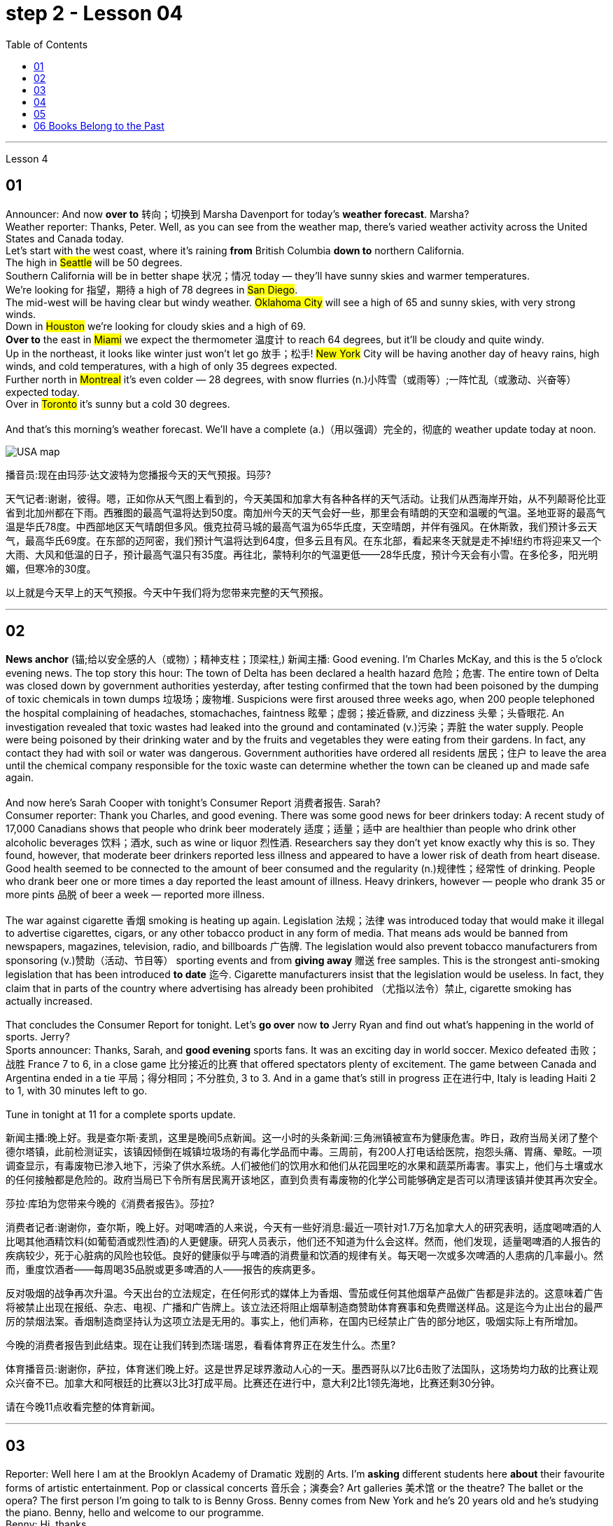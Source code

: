 
= step 2 - Lesson 04
:toc:


---


Lesson 4 +


== 01

Announcer: And now *over to* 转向；切换到 Marsha Davenport for today's *weather forecast*. Marsha? +
Weather reporter: Thanks, Peter. Well, as you can see from the weather map, there's varied weather activity across the United States and Canada today.  +
Let's start with the west coast, where it's raining *from* British Columbia *down to* northern California.  +
The high in #Seattle# will be 50 degrees.  +
Southern California will be in better shape 状况；情况 today — they'll have sunny skies and warmer temperatures.  +
We're looking for 指望，期待 a high of 78 degrees in #San Diego#.  +
The mid-west will be having clear but windy weather. #Oklahoma City# will see a high of 65 and sunny skies, with very strong winds.  +
Down in #Houston# we're looking for cloudy skies and a high of 69.  +
*Over to* the east in #Miami# we expect the thermometer 温度计 to reach 64 degrees, but it'll be cloudy and quite windy.  +
Up in the northeast, it looks like winter just won't let go 放手；松手! #New York# City will be having another day of heavy rains, high winds, and cold temperatures, with a high of only 35 degrees expected.  +
Further north in #Montreal# it's even colder — 28 degrees, with snow flurries  (n.)小阵雪（或雨等）;一阵忙乱（或激动、兴奋等） expected today.  +
Over in #Toronto# it's sunny but a cold 30 degrees. +
 +
And that's this morning's weather forecast. We'll have a complete (a.)（用以强调）完全的，彻底的 weather update today at noon.


image:../img/USA map.png[,]

播音员:现在由玛莎·达文波特为您播报今天的天气预报。玛莎?

天气记者:谢谢，彼得。嗯，正如你从天气图上看到的，今天美国和加拿大有各种各样的天气活动。让我们从西海岸开始，从不列颠哥伦比亚省到北加州都在下雨。西雅图的最高气温将达到50度。南加州今天的天气会好一些，那里会有晴朗的天空和温暖的气温。圣地亚哥的最高气温是华氏78度。中西部地区天气晴朗但多风。俄克拉荷马城的最高气温为65华氏度，天空晴朗，并伴有强风。在休斯敦，我们预计多云天气，最高华氏69度。在东部的迈阿密，我们预计气温将达到64度，但多云且有风。在东北部，看起来冬天就是走不掉!纽约市将迎来又一个大雨、大风和低温的日子，预计最高气温只有35度。再往北，蒙特利尔的气温更低——28华氏度，预计今天会有小雪。在多伦多，阳光明媚，但寒冷的30度。



以上就是今天早上的天气预报。今天中午我们将为您带来完整的天气预报。



---

== 02

*News anchor* (锚;给以安全感的人（或物）；精神支柱；顶梁柱,) 新闻主播: Good evening. I'm Charles McKay, and this is the 5 o'clock evening news. The top story this hour: The town of Delta has been declared a health hazard 危险；危害. The entire town of Delta was closed down by government authorities yesterday, after testing confirmed that the town had been poisoned by the dumping of toxic chemicals in town dumps 垃圾场；废物堆. Suspicions were first aroused three weeks ago, when 200 people telephoned the hospital complaining of headaches, stomachaches, faintness 眩晕；虚弱；接近昏厥, and dizziness 头晕；头昏眼花. An investigation revealed that toxic wastes had leaked into the ground and contaminated (v.)污染；弄脏 the water supply. People were being poisoned by their drinking water and by the fruits and vegetables they were eating from their gardens. In fact, any contact they had with soil or water was dangerous. Government authorities have ordered all residents  居民；住户 to leave the area until the chemical company responsible for the toxic waste can determine whether the town can be cleaned up and made safe again. +
 +
And now here's Sarah Cooper with tonight's Consumer Report 消费者报告. Sarah? +
Consumer reporter: Thank you Charles, and good evening. There was some good news for beer drinkers today: A recent study of 17,000 Canadians shows that people who drink beer moderately 适度；适量；适中 are healthier than people who drink other alcoholic beverages 饮料；酒水, such as wine or liquor 烈性酒. Researchers say they don't yet know exactly why this is so. They found, however, that moderate beer drinkers reported less illness and appeared to have a lower risk of death from heart disease. Good health seemed to be connected to the amount of beer consumed and the regularity (n.)规律性；经常性 of drinking. People who drank beer one or more times a day reported the least amount of illness. Heavy drinkers, however — people who drank 35 or more pints 品脱 of beer a week — reported more illness. +
 +
The war against cigarette 香烟 smoking is heating up again. Legislation 法规；法律 was introduced today that would make it illegal to advertise cigarettes, cigars, or any other tobacco product in any form of media. That means ads would be banned from newspapers, magazines, television, radio, and billboards 广告牌. The legislation would also prevent tobacco manufacturers from sponsoring  (v.)赞助（活动、节目等） sporting events and from *giving away* 赠送 free samples. This is the strongest anti-smoking legislation that has been introduced *to date* 迄今. Cigarette manufacturers insist that the legislation would be useless. In fact, they claim that in parts of the country where advertising has already been prohibited （尤指以法令）禁止, cigarette smoking has actually increased. +
 +
That concludes the Consumer Report for tonight. Let's *go over* now *to* Jerry Ryan and find out what's happening in the world of sports. Jerry? +
Sports announcer: Thanks, Sarah, and *good evening* sports fans. It was an exciting day in world soccer. Mexico defeated 击败；战胜 France 7 to 6, in a close game 比分接近的比赛 that offered spectators plenty of excitement. The game between Canada and Argentina ended in a tie 平局；得分相同；不分胜负, 3 to 3. And in a game that's still in progress 正在进行中, Italy is leading Haiti 2 to 1, with 30 minutes left to go. +
 +
Tune in tonight at 11 for a complete sports update.

新闻主播:晚上好。我是查尔斯·麦凯，这里是晚间5点新闻。这一小时的头条新闻:三角洲镇被宣布为健康危害。昨日，政府当局关闭了整个德尔塔镇，此前检测证实，该镇因倾倒在城镇垃圾场的有毒化学品而中毒。三周前，有200人打电话给医院，抱怨头痛、胃痛、晕眩。一项调查显示，有毒废物已渗入地下，污染了供水系统。人们被他们的饮用水和他们从花园里吃的水果和蔬菜所毒害。事实上，他们与土壤或水的任何接触都是危险的。政府当局已下令所有居民离开该地区，直到负责有毒废物的化学公司能够确定是否可以清理该镇并使其再次安全。



莎拉·库珀为您带来今晚的《消费者报告》。莎拉?

消费者记者:谢谢你，查尔斯，晚上好。对喝啤酒的人来说，今天有一些好消息:最近一项针对1.7万名加拿大人的研究表明，适度喝啤酒的人比喝其他酒精饮料(如葡萄酒或烈性酒)的人更健康。研究人员表示，他们还不知道为什么会这样。然而，他们发现，适量喝啤酒的人报告的疾病较少，死于心脏病的风险也较低。良好的健康似乎与啤酒的消费量和饮酒的规律有关。每天喝一次或多次啤酒的人患病的几率最小。然而，重度饮酒者——每周喝35品脱或更多啤酒的人——报告的疾病更多。



反对吸烟的战争再次升温。今天出台的立法规定，在任何形式的媒体上为香烟、雪茄或任何其他烟草产品做广告都是非法的。这意味着广告将被禁止出现在报纸、杂志、电视、广播和广告牌上。该立法还将阻止烟草制造商赞助体育赛事和免费赠送样品。这是迄今为止出台的最严厉的禁烟法案。香烟制造商坚持认为这项立法是无用的。事实上，他们声称，在国内已经禁止广告的部分地区，吸烟实际上有所增加。



今晚的消费者报告到此结束。现在让我们转到杰瑞·瑞恩，看看体育界正在发生什么。杰里?

体育播音员:谢谢你，萨拉，体育迷们晚上好。这是世界足球界激动人心的一天。墨西哥队以7比6击败了法国队，这场势均力敌的比赛让观众兴奋不已。加拿大和阿根廷的比赛以3比3打成平局。比赛还在进行中，意大利2比1领先海地，比赛还剩30分钟。



请在今晚11点收看完整的体育新闻。



---

== 03

Reporter: Well here I am at the Brooklyn Academy of Dramatic 戏剧的 Arts. I'm *asking* different students here *about* their favourite forms of artistic entertainment. Pop or classical concerts 音乐会；演奏会? Art galleries 美术馆 or the theatre? The ballet or the opera? The first person I'm going to talk to is Benny Gross. Benny comes from New York and he's 20 years old and he's studying the piano. Benny, hello and welcome to our programme. +
Benny: Hi, thanks. +
Reporter: So, first question Benny — have you ever been to an art gallery? +
Benny: Yes, lots of times. +
Reporter: And the ballet, have you ever been to the ballet? +
Benny: Yes, a few times. It's all right, I quite like it. +
Reporter: And what about classical concerts? +
Benny: Yes, of course, many many times. +
Reporter: Erm — next — have you ever been to an exhibition, Benny? +
Benny: Oh, yes — I love going to photographic 摄影的 exhibitions. +
Reporter: Do you? Now, next question — what about a ... folk 普通百姓;民间 concert? +
Benny: No, never. I think folk music is awful. +
Reporter: Ok. And the opera? Have you ever been to the opera? +
Benny: Yes. Two or three times. It's a little difficult but I quite like it. +
Reporter: And a pop concert? +
Benny: No, never. +
Reporter: And finally — have you ever been to the theatre? +
Benny: Yes, once or twice, but I didn't like it much. +
Reporter: Ok Benny. Now the next thing is — which do you like best from this list of eight forms of artistic entertainment? +
Benny: Well I like going to classical concerts best because I'm a musician 音乐家；作曲家, and I love classical music. +
Reporter: Ok and what next? +
Benny: Erm let's see — next, art galleries I think. And then, exhibitions. +
Reporter: OK — art galleries, then exhibitions. Then? The theatre? +
Benny: No, I don't think so, I don't really like the theatre. +
Reporter: The ballet? The opera? Which do you prefer of those two? +
Benny: The opera. +
Reporter: So of the theatre and the ballet, which do you prefer? +
Benny: Erm, the ballet I think because there's the music. I can always enjoy the music if I don't always like the dancing. +
Reporter: Right, well, thanks very much, Benny. +
Benny: You're welcome 不客气. +


Reporter: My next guest is Kimberley Martins. What are you studying here, Kimberley? +
Kimberley: Modern dance. I want to be a professional dancer when I leave. +
Reporter: OK, so here we go. First question — have you ever been to an art gallery? +
Kimberley: Yes, lots of times. +
Reporter: And have you ever been to the ballet? Stupid question I think. +
Kimberley: Yes, a bit. Of course I have. I go almost every night if I can. +
Reporter: And what about classical concerts? +
Kimberley: Yes —there are classical concerts here a lot —the other students perform here and I go to those when I can. +
Reporter: What about exhibitions —have you ever—? +
Kimberley: Oh yes, lots of times —I like exhibitions —exhibitions about famous people —dancers, actors, you know— +
Reporter: Mmm. And what about a folk concert? Have you ever been to one of them? +
Kimberley: No, I don't like folk music very much. +
Reporter: What about the opera? +
Kimberley: No, never. I don't really like opera. It's a bit too heavy for me. +
Reporter: A pop concert? +
Kimberley: Yes. I saw Madonna once. She was fantastic —she's a really great dancer. +
Reporter: And have you ever been to the theatre? +
Kimberley: Yes, I have. +
Reporter: Right. Thank you Kimberley. My next question is —which do you like best of all? And I think I know the answer. +
Kimberley: Yes—ballet, of course. After that, exhibitions. And after that, art galleries. +
Reporter: OK. +
Kimberley: Erm, what's left. Can I see the list? +
Reporter: Yes, of course. +
Kimberley: Erm, let me see —oh, it's difficult —I suppose —what next? —er —classical concerts, pop concerts, the theatre. Well, I think pop concerts next, I like going to those. Then I don't know. Classical concerts or the theatre? Classical concerts I think. So that leaves the theatre after them. OK? +
Reporter: Great. And many thanks for talking to us, Kimberley. +
Kimberley: You're welcome.

记者:我现在在布鲁克林戏剧艺术学院。我在这里问不同的学生他们最喜欢的艺术娱乐形式。流行音乐会还是古典音乐会?美术馆还是剧院?芭蕾舞还是歌剧?我要找的第一个人是本尼·格罗斯。本尼来自纽约，他今年20岁，正在学习钢琴。本尼，大家好，欢迎来到我们的节目。 +
本尼:嗨，谢谢。 +
记者:第一个问题，本尼，你去过美术馆吗? +
本尼:是的，很多次。 +
记者:还有芭蕾，你看过芭蕾吗? +
本尼:是的，去过几次。没关系，我很喜欢。 +
记者:那古典音乐会呢? +
本尼:是的，当然，很多很多次。 +
记者:接下来，本尼，你去过展览吗? +
本尼:哦，是的，我喜欢看摄影展。 +
记者:是吗?下一个问题——民间音乐会怎么样? +
本尼:不，从来没有。我认为民间音乐很糟糕。 +
记者:好的。歌剧呢?你去过歌剧院吗? +
本尼:是的。两三次。有点难，但我很喜欢。 +
记者:那流行音乐会呢? +
本尼:不，从来没有。 +
记者:最后，你去过剧院吗? +
本尼:是的，有一两次，但我不太喜欢。 +
记者:好的，本尼。下一个问题是，在这八种艺术娱乐形式中，你最喜欢哪一种? +
本尼:嗯，我最喜欢去古典音乐会，因为我是音乐家，我喜欢古典音乐。 +
记者:好的，接下来呢? +
本尼:嗯，让我想想，下一个，我想是美术馆。然后是展览。 +
记者:好的，画廊，然后是展览。然后呢?剧院吗? +
本尼:不，我不这么认为，我真的不喜欢剧院。 +
记者:芭蕾舞?歌剧吗?这两个你更喜欢哪一个? +
本尼:歌剧。 +
记者:那么戏剧和芭蕾，你更喜欢哪一个? +
本尼:嗯，我想是芭蕾，因为有音乐。如果我不总是喜欢跳舞，我可以总是享受音乐。 +
记者:好的，非常感谢你，本尼。 +
本尼:不客气。 +
记者:下一位嘉宾是金伯利·马丁斯。你在这里学什么，金伯利? +
金伯利:现代舞。我离开后想成为一名职业舞者。 +
记者:好的，我们开始吧。第一个问题，你去过美术馆吗? +
金伯利:是的，很多次。 +
记者:你看过芭蕾舞吗?我认为这是个愚蠢的问题。 +
金伯利:是的，有一点。当然了。如果可以的话，我几乎每天晚上都去。 +
记者:那古典音乐会呢? +
金伯利:是的，这里有很多古典音乐会，其他学生在这里表演，我一有空就去看。 +
记者:那展览呢——你曾经——吗? +
金伯利:哦，是的，很多时候——我喜欢展览——关于名人的展览——舞蹈家、演员，你知道的 +
记者:嗯。民间音乐会怎么样?你去过吗? +
金伯利:不，我不太喜欢民间音乐。 +
记者:歌剧怎么样? +
金伯利:不，从来没有。我不太喜欢歌剧。这对我来说有点重。 +
记者:流行音乐会? +
金柏莉:是的。我看过麦当娜一次。她太棒了——她真的是一个很棒的舞者。 +
记者:你去过剧院吗? +
金伯利:是的，我有。 +
记者:对。谢谢你，金伯利。我的下一个问题是，你最喜欢哪一个?我想我知道答案。 +
金伯利:是的，当然是芭蕾。之后是展览。之后是艺术画廊。 +
记者:好的。 +
金伯利:嗯，还剩下什么?我能看看单子吗? +
记者:是的，当然。 +
金伯利:嗯，让我想想——哦，这很难——我想——接下来怎么办?古典音乐会，流行音乐会，剧院。嗯，我想接下来是流行音乐会，我喜欢去。那我不知道。古典音乐会还是剧院?我想是古典音乐会。那就剩下剧院了。好吗? +
记者:太好了。非常感谢你接受我们的采访，金伯利。 +
金伯利:不客气。 +


---

== 04

Salesgirl 女售货员: Yes? +
Mrs. Bradley: Six packets of Rothmans and three of Silk Cut please. +
Salesgirl: Six Rothmans ... and three Silk Cut. That's ... six *fifty fives* -- three pound 英镑 thirty ... three Silk Cut -- one *forty-four* ... That's *four pound seventy-four* altogether. Thank you. 26p. change ... and your stamps. +


.案例
====
.six fifty fives — three pound thirty  六个55便士, 总价就是3英镑30便士.
乐富门牌香烟一盒55便士, 买6盒, 就是6*55=330便士, 即=3英镑30便士. (因为 1英镑=100便士。)

.three Silk Cut — one forty-four
买三盒Silk Cut,  一盒44便士, 即 3*44=132便士.

.That's *four pound seventy-four* altogether.
总共是4英镑74便士. 即 (6盒Rothmans的) 330便士 + (三盒Silk Cut的)132便士 = 462便士. 虽然按实际价格算是4英镑62便士,但是收了4英镑74便士,可能是收税了,因为后面说"给你税票". +
国外很多税是"单列"的,就是没有算在商品价格里面,要在结账时单独算进去.这点和国内将税含在商品价格里面不太一样.
====


Interviewer: Excuse me madam. +
Mrs. Bradley: Yes? +
Interviewer: I wonder whether you'd help us. We're doing a survey on smokers' habits. Would you mind ...? +
Mrs. Bradley: Well ... I'm in a bit of a hurry actually +
Interviewer: It'll only take a few minutes. We'd very much appreciate  感激；感谢；欢迎 your help. +
Mrs. Bradley: Well all right. I can spare 抽出；留出；匀出;不吝惜（时间、金钱） that I suppose. +

Interviewer: Thank you. You are a smoker ... of course? +
Mrs. Bradley: Yes I'm afraid I am. My husband is too. As you can see ... I've just bought the week's ration （食品、燃料等短缺时的）配给量，定量;正常量；合理的量. +
Interviewer: Would you *describe* yourself *as* being a heavy smoker 重度吸烟者? +
Mrs. Bradley: Heavy ... no. I wouldn't call *three packets of twenty* a week heavy smoking. That's not even ten a day. No ... a light smoker. My husband ... he's different ... +
Interviewer: Yes? +
Mrs. Bradley: I *get in* 购买；买进 *twice as many* 两倍多 a week for him. He smokes *twenty or more* a day. +
Interviewer: You wouldn't describe him as a chain-smoker 一根接一根抽烟的人；烟瘾大的人 ...? +
Mrs. Bradley: No ... he's not as bad as that. +
Interviewer: Right ... Thank you Mrs. ...? +
Mrs. Bradley: Bradley. Doris Bradley. +


Interviewer: ... Mrs. Bradley. You and your husband smoke cigarettes I see. What about cigars ... a pipe 烟斗；烟袋 ... Does your husband ...? +
Mrs. Bradley: Oh he's never smoked a pipe. He's the restless 坐立不安的；不耐烦的;没有真正休息的；没有睡眠的, nervy 焦虑的；紧张的;莽撞的；冒失的 type. I always *associate* pipe-smoking *with* people of another kind ... the calm contented （尤指因生活好而）满意的，惬意的，满足的 type ... *As for* 至于；关于 cigars I suppose he never smokes more than one a year —after his Christmas dinner. Of course I only smoke cigarettes. +

Interviewer: Right. Now let's keep to you Mrs. Bradley. When and why —if that's not asking too much —did you begin to smoke? Can you remember? +
Mrs. Bradley: Yes ... I remember very well. I'm thirty-two now ... so I must have been ... er ... yes ... seventeen ... when I had my first cigarette. It was at a party and —you know —at that age you want to do everything your friends do. So when my boyfriend —not my husband —when he offered me a cigarette I accepted it. I remember feeling awfully 非常；极其 grown-up 成熟的；成年的；长大的;适于成人的；成年人特有的 about it. Then I started smoking ... let's see now ... just two or three a day ... and I gradually increased. +

Interviewer: I see. That's very clear. Now ... Might I ask if you have ever *tried to* give up smoking? +
Mrs. Bradley: Yes —twice. The first time about six months before getting married. Oh that was because I was saving up and ... yes ... I *used to* （用于过去持续或经常发生的事）曾经 smoke more in those days. Sometimes thirty a day. So I decided to give it up —but only *succeeded* I'm afraid *in* cutting it down  削减，缩小（尺寸、数量或数目）. I still smoked a little ... +

.案例
====
.but only *succeeded* I'm afraid *in* cutting it down.
这句其实是: but I'm afraid *only succeeded in* cutting it down. 但我恐怕只是成功地减少了吸烟的数量, 而没有完全戒掉.
====


Interviewer: And the second time? +
Mrs. Bradley: Oh the second time I did manage to give up completely for a while. I was expecting ... and the doctor advised me not to smoke at all. I went （事情）进展，进行 [for about ... seven or eight months] ... without a single cigarette. +
Interviewer: Then you *took it up*  继续；接下去 again. +
Mrs. Bradley: Yes ... a couple of weeks after the baby was born. It was all right then because the baby was being bottle fed anyway. +
Interviewer: Good. That's interesting. So *if you'd been* breast-feeding 母乳喂养/ you would have gone [for longer] without smoking? +

.案例
====
.if you had  been...
这是"非真实条件状语从句"。引导条件状语从句的连词, 通常是if。*"非真实条件句"表示假设的情况完全不存在, 或者实现的可能性很小。*

- 表示"现在"或"一般的"情况: 句型是:  #*虚拟的条件句 If sb did sth, 主句 should/would/could/might do sth.*# +
*if I were you*, I wouldn’t go there. 如果我是你的话，我是不会去那里的。 +
*If he knew it*, he would tell her.（如果他知道这件事的话，他是会告诉她的。）

- 表示"过去"的情况: 句型是:  #*虚拟的条件句 If sb had done/had been done sth, 主句 should/would/could/might have done sth.*#   +
*If he had known it* then, he might have told her.（如果他那时知道这件事，他早就告诉她了。）
*If I had been* in Peking, I would have seen her. （如果我当时在北京，我早就去看她了。） +

chatGpt: "if you'd been" 是一个条件句中的**条件状语从句，通常用于表示虚拟条件或假设的情况。**这句话中，"if you'd been breast-feeding" 表示一种假设，即如果你曾经进行母乳喂养（实际情况可能并没有进行母乳喂养），那么你可能会更长时间地戒烟。*这种句型用来讨论"与实际情况不符的情况"，以便探讨可能的结果或后果。*
====

Mrs. Bradley: Definitely. It's what the doctors advise. Though 虽然；尽管 not all mothers do as their doctors say ... +
Interviewer: Now Mrs. Bradley. When do you smoke most? +
Mrs. Bradley: Erm ... When I'm sitting watching TV or ... or ... reading a book ... but especially I'm with ... when I'm in company. Yes ... that's it ... when I'm with friends. I never smoke when I'm doing the housework ... never ... There's always too much to do. 总是有太多的事情要做 +
Interviewer: Do you ever smoke at meal 早（或午、晚）餐；一顿饭 times? +
Mrs. Bradley: I always have ... one cigarette after a meal. Never on an empty stomach. Which reminds me —I must be going. My husband will be waiting for his lunch. And Keith ... he's my son. +

Interviewer: Just one more question and that'll be all. +
Mrs. Bradley: Well if you insist. +
Interviewer: How would you describe the effect that smoking has on you? +
Mrs. Bradley: What do you mean? +
Interviewer: Well ... Does smoking —for example —make you excitable 易激动的；易兴奋的 ... keep you awake ...? +
Mrs. Bradley: Oh no —quite the contrary 相对立的；相反的. [As I told you before] I smoke (v.) most [at times when I'm most relaxed]. Though *quite honestly* 说实话  I ... don't really know whether I smoke because I'm relaxed or ... er ... you know ... in order to relax. Now I really must be ... Please excuse me. I see you're ... you're carrying a tape-recorder 磁带录音机. This won't be on the radio, will it? +
Interviewer: No Mrs. Bradley ... I'm afraid not. But we do thank you all the same. +
Mrs. Bradley: Right. Goodbye. +
Interviewer: Goodbye Mrs. Bradley. +


(Pause.) +
Salesgirl: *How's it going* 近况如何，最近怎样 then? +
Interviewer: Fine. Give us a packet of Seniors  较…年长的人, will you. I'm dying for 渴望 a smoke. +
Salesgirl: That's 60p. +
Interviewer: What about you. Don't you smoke ...?

女售货员:嗯? +
布拉德利夫人:请给我六包Rothmans和三包Silk Cut。 +

女售货员：六盒乐富门牌香烟,三盒Silk Cut（两个都是香烟的牌子）
六个55便士（乐富门牌香烟一盒55便士）就是3英镑30便士 三盒Silk Cut 一盒44便士 总共是4英镑74便士.找你26便士,这是你的印花税票.（按实际价格算是4英镑62便士,但是收了4英镑74便士,可能是收税了,因为后面说给你税票.国外很多税是单列的,就是没有算在商品价格里面,要在结账时单独算进去.这点和国内将税含在商品价格里面不太一样.）售货员实际上在口头计算着价格,所以说的数比较多

面试官:打扰一下，女士。 +
布拉德利夫人:什么事? +
面试官:我想知道你是否愿意帮助我们。我们正在做一项关于吸烟者习惯的调查。你介意……吗? +
布拉德利夫人:嗯……实际上我有点赶时间 +
采访者:只需要几分钟。我们将非常感谢你的帮助。 +
布拉德利夫人:好吧。我想我可以免去这个。 +
面试官:谢谢。你抽烟……当然了? +
布拉德利夫人:是的，恐怕我是。我丈夫也是。如你所见，我刚买了一周的口粮。 +

采访者：你会不会形容自己是个烟瘾很大的人？ +
布拉德利夫人：烟瘾很大……不。我不会把每周吸三包二十支装的烟叫做烟瘾很大。那连每天十支都不到。不……只能算是个吸烟不多的人。我丈夫……他可不同…… +
采访者：是吗？ +
布拉德利夫人：我为他买的烟，一周是别人的一倍多。他每天要抽二十支以上。 +
采访者：你不会说他是个烟鬼吧……？
布拉德利夫人:不，他没那么坏。 +
采访者:好的，谢谢. ...女士。 +
布拉德利夫人:布拉德利。多丽丝。布拉德利。 +
采访者:布拉德利夫人。我看到你和你丈夫都抽烟。雪茄呢…烟斗呢…你丈夫…? +
布拉德利夫人:哦，他从不抽烟斗。他是那种躁动不安的人。我总是把抽烟斗和另一种人联系在一起……那种平静满足的人……至于雪茄，我想他每年在圣诞晚餐后抽的绝不会超过一支。我当然只抽烟。 +
面试官:对的。现在我们只谈你，布拉德利夫人。如果这不是过分的要求，你是什么时候开始吸烟的?你还记得吗? +
布拉德利夫人:是的，我记得很清楚。我现在32岁了，所以我抽第一支烟的时候一定是17岁。那是在一个派对上，你知道，在那个年纪，你想做你朋友做的一切。所以当我的男朋友——不是我的丈夫——给我一支烟时，我接受了。我记得我觉得自己已经长大了。然后我开始抽烟，让我想想，一天两三支，然后逐渐增加。 +
采访者:我明白了。这很清楚。现在，我可以问一下你曾经试过戒烟吗? +
布拉德利夫人:是的，两次。第一次大约在结婚前六个月。哦，那是因为我在存钱，对，那时候我抽得更多。有时一天30个。所以我决定放弃它，但只有成功，我怕砍倒了它。我还是抽一点烟…… +
采访者:第二次呢? +
布拉德利夫人:哦，第二次，我确实有一段时间完全戒掉了。我怀孕了，医生建议我不要抽烟。我有七八个月没有抽过一支烟。 +
采访者:然后你又开始了。 +
布拉德利夫人:是的，在孩子出生几周后。那时还好，因为婴儿是用奶瓶喂养的。 +
面试官:很好。这很有趣。所以如果你是母乳喂养，你不吸烟的时间会更长吗? +
布拉德利夫人:当然。这是医生的建议。虽然不是所有的母亲都照医生说的做…… +
采访者:现在是布拉德利夫人。你什么时候吸烟最多? +
布拉德利夫人:嗯，当我坐着看电视或者看书的时候，尤其是当我有朋友的时候。是的，就是这样，当我和朋友在一起的时候。我做家务的时候从不抽烟，永远都有太多事情要做。 +
采访者:你曾经在吃饭的时候抽烟吗? +
布拉德利夫人:我总是在饭后抽一支烟。绝对不要空腹。这倒提醒了我，我得走了。我丈夫在等他的午餐。还有基斯，他是我儿子。 +
记者:再问一个问题就行了。 +
布拉德利夫人:好吧，如果你坚持的话。 +
采访者:你如何描述吸烟对你的影响? +
布拉德利夫人:你是什么意思? +
采访者:嗯……比如说，吸烟会让你兴奋吗?会让你保持清醒吗? +
布拉德利夫人:哦，不，恰恰相反。正如我之前告诉过你的，我在最放松的时候吸烟最多。不过老实说，我不太清楚我抽烟是为了放松，还是为了放松。现在我真的必须…请原谅。我看到你…你带着录音机。这不会在广播里播吧? +
采访者:不，布拉德利夫人，恐怕没有。但我们还是要感谢你。 +
布拉德利夫人:对。再见。 +
采访者:再见，布拉德利夫人。 +
(停顿)。 +
销售小姐:怎么样? +
面试官:很好。给我们一袋老年人，好吗?我真想抽支烟。 +
销售小姐:一共60便士。 +
面试官:你呢?你不抽烟吗? +


---

== 05

(1) Interviewer: Why do the actors wear roller-skates 溜冰鞋；轮式旱冰鞋? +
Designer: Well, they're all playing trains, you see. +
Interviewer: Trains? +
Designer: Yes, singing trains and they have to skate (v.)（通常指）滑冰，溜冰 all round the audience 观众，听众 at very high speeds. We've designed special lightweight （布料）轻量的，薄型的 costumes for them out of *foam 泡沫橡胶；海绵橡胶 rubber* 橡胶, otherwise 否则；不然 (pause) *they'd be exhausted* at the end of each performance. +

.案例
====
.roller-skate
image:../img/roller-skate.jpg[,25%]

.foam rubber
image:../img/foam rubber.jpg[,25%]

====


(2) I found it took me rather a long time to get into the book. I mean, I kept wondering *when we were going to* begin with the plot, *when we were going to* get the actual story. *Apart from that* I must say that (pause) I enjoyed it very much. +

.案例
====
.be going to 表示"即将发生"的动作
- She told her *she was going to quit the job*．她告诉他，她即将辞职不干。
====

(3) I found it very exciting and moving. I couldn't put it down and (pause) I *stayed up* 熬夜 very late to finish it. +

(4) Well, I do *agree with* Jane that the book took a long time to start. In fact, for me, it's only honest to say that (pause) the book never really *got started* at all. +

(5) I'm one of those impatient readers who want to *get straight into* 直入,立即开始做某事，不拖延 a book from the beginning. Otherwise (pause) I tend to skip parts that don't really hold my interest. +

(6) A: I'm afraid I did quite a lot of skipping with Alan Bailey's novel. And with over five hundred pages it was a bit of a disappointment really. +
B: Yes, I must admit that (pause) it was rather long.

(1)采访者:为什么演员要穿旱冰鞋? +
设计师:嗯，他们都在玩火车，你看。 +
面试官:火车吗? +
设计师:是的，会唱歌的火车，它们必须以很高的速度在观众周围滑行。我们用泡沫橡胶为他们设计了特别轻便的服装，否则每次演出结束时他们都会筋疲力尽。 +
我发现我花了很长时间才读懂这本书。我的意思是，我一直在想我们什么时候开始情节，什么时候才能得到真实的故事。除此之外，我必须说(停顿)我非常喜欢它。 +
我发现它非常令人兴奋和感动。我放不下它，为了完成它，我熬到很晚。 +
嗯，我同意简的观点，这本书花了很长时间才开始写。事实上，对我来说，只能诚实地说(暂停)这本书根本就没有真正开始。 +
我是那种没有耐心的读者，想从一本书的开头就直接读进去。否则(暂停)我倾向于跳过我不感兴趣的部分。 +
(6) A:恐怕我对艾伦·贝利的小说略读了不少。有五百多页，确实有点令人失望。 +
B:是的，我必须承认(停顿)时间相当长。 +


---

== 06 Books Belong to the Past

Sir, +
I visited my old school yesterday. It hasn't changed in thirty years. The pupils were sitting in the same desks and reading the same books. When are schools going to move into the modern world? Books belong to the past. In our homes /radio and television bring us knowledge of the world. We can see and hear the truth for ourselves. If we want entertainment /most of us *prefer* a modern film *to* a classical novel. In the business world /computers store (v.) information, so that we no longer need encyclopaedias 百科全书 and dictionaries. But in the schools /teachers and pupils still use books. There should be a radio and television set in every classroom, and a library of tapes and records in every school. The children of today will rarely open a book when they leave school. The children of tomorrow won't need to read and write at all. +

M.P. Miller +
London


先生,



我昨天参观了我的老学校。它在三十年里没有改变。学生们坐在同样的课桌上，读同样的书。学校什么时候才能进入现代社会?书籍属于过去。在我们家里，收音机和电视带给我们世界的知识。我们可以亲眼看到和听到真相。如果我们想要娱乐，我们大多数人更喜欢现代电影而不是古典小说。在商业世界中，计算机存储信息，因此我们不再需要百科全书和字典。但是在学校里，老师和学生仍然使用书本。每个教室都应该有一台收音机和电视机，每个学校都应该有一个磁带和唱片库。现在的孩子离开学校时很少打开一本书。未来的孩子根本不需要读书写字。



米勒议员

伦敦




---
